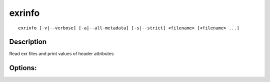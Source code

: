 ..
  SPDX-License-Identifier: BSD-3-Clause
  Copyright Contributors to the OpenEXR Project.

exrinfo
#######

::
   
    exrinfo [-v|--verbose] [-a|--all-metadata] [-s|--strict] <filename> [<filename> ...]

Description
-----------

Read exr files and print values of header attributes

Options:
--------

.. describe:: -s, --strict

              strict mode

.. describe:: -a, --all-metadata

              print all metadata

.. describe:: -v, --verbose

              verbose mode

.. describe:: -h, --help

              print this message

.. describe:: --version

              print version information


